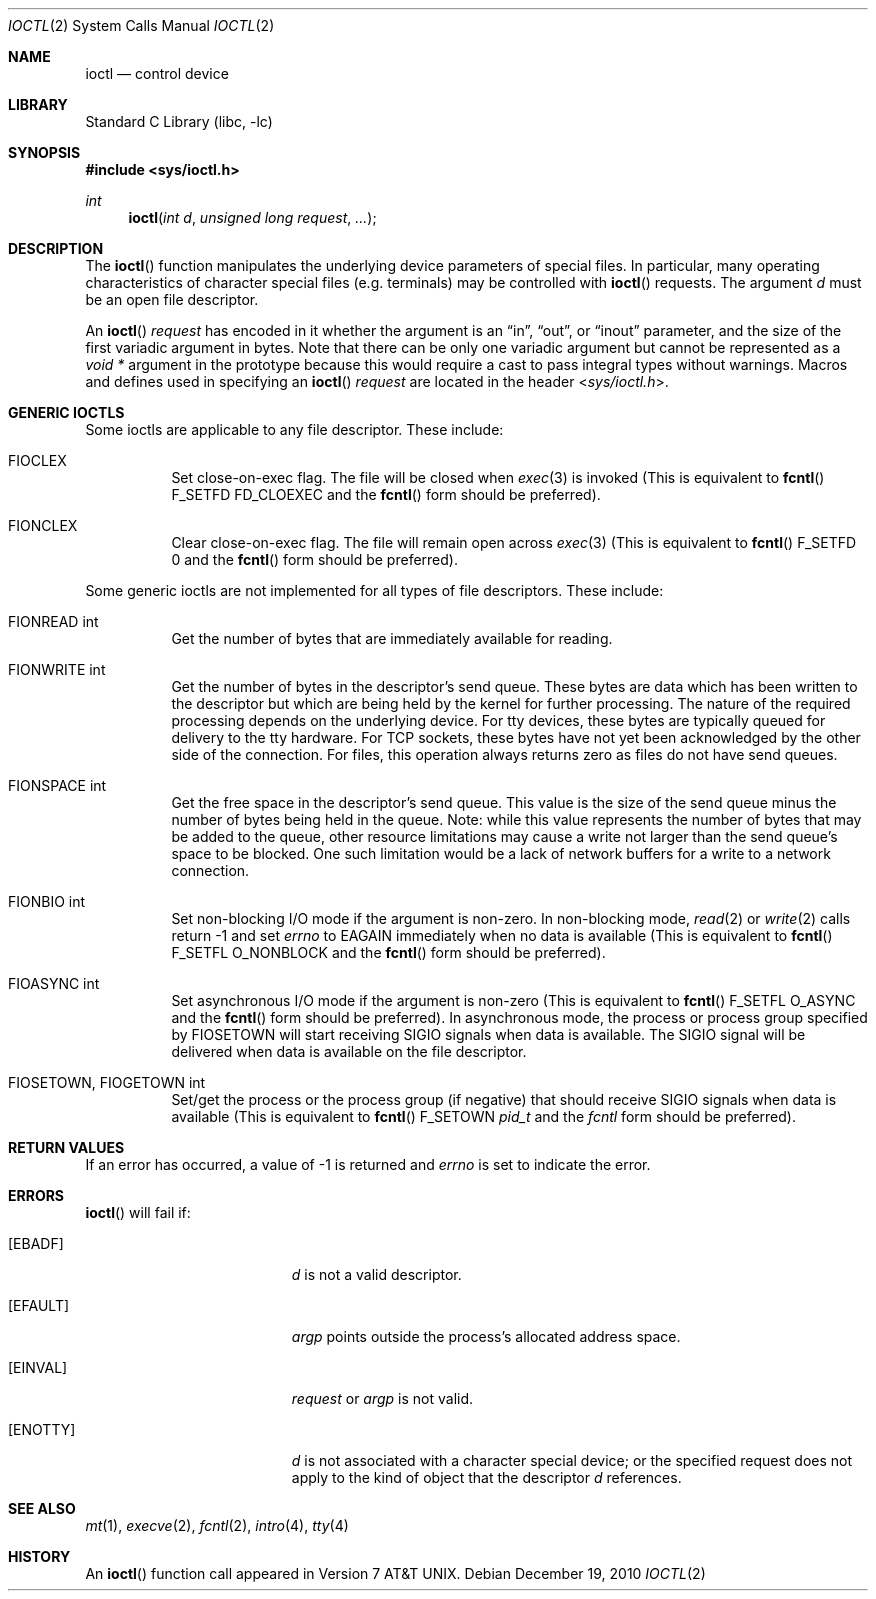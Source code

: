 .\"	$NetBSD: ioctl.2,v 1.22 2010/12/19 16:54:10 christos Exp $
.\"
.\" Copyright (c) 1980, 1991, 1993
.\"	The Regents of the University of California.  All rights reserved.
.\"
.\" Redistribution and use in source and binary forms, with or without
.\" modification, are permitted provided that the following conditions
.\" are met:
.\" 1. Redistributions of source code must retain the above copyright
.\"    notice, this list of conditions and the following disclaimer.
.\" 2. Redistributions in binary form must reproduce the above copyright
.\"    notice, this list of conditions and the following disclaimer in the
.\"    documentation and/or other materials provided with the distribution.
.\" 3. Neither the name of the University nor the names of its contributors
.\"    may be used to endorse or promote products derived from this software
.\"    without specific prior written permission.
.\"
.\" THIS SOFTWARE IS PROVIDED BY THE REGENTS AND CONTRIBUTORS ``AS IS'' AND
.\" ANY EXPRESS OR IMPLIED WARRANTIES, INCLUDING, BUT NOT LIMITED TO, THE
.\" IMPLIED WARRANTIES OF MERCHANTABILITY AND FITNESS FOR A PARTICULAR PURPOSE
.\" ARE DISCLAIMED.  IN NO EVENT SHALL THE REGENTS OR CONTRIBUTORS BE LIABLE
.\" FOR ANY DIRECT, INDIRECT, INCIDENTAL, SPECIAL, EXEMPLARY, OR CONSEQUENTIAL
.\" DAMAGES (INCLUDING, BUT NOT LIMITED TO, PROCUREMENT OF SUBSTITUTE GOODS
.\" OR SERVICES; LOSS OF USE, DATA, OR PROFITS; OR BUSINESS INTERRUPTION)
.\" HOWEVER CAUSED AND ON ANY THEORY OF LIABILITY, WHETHER IN CONTRACT, STRICT
.\" LIABILITY, OR TORT (INCLUDING NEGLIGENCE OR OTHERWISE) ARISING IN ANY WAY
.\" OUT OF THE USE OF THIS SOFTWARE, EVEN IF ADVISED OF THE POSSIBILITY OF
.\" SUCH DAMAGE.
.\"
.\"     @(#)ioctl.2	8.2 (Berkeley) 12/11/93
.\"
.Dd December 19, 2010
.Dt IOCTL 2
.Os
.Sh NAME
.Nm ioctl
.Nd control device
.Sh LIBRARY
.Lb libc
.Sh SYNOPSIS
.In sys/ioctl.h
.Ft int
.Fn ioctl "int d" "unsigned long request" "..."
.Sh DESCRIPTION
The
.Fn ioctl
function manipulates the underlying device parameters of special files.
In particular, many operating
characteristics of character special files (e.g. terminals)
may be controlled with
.Fn ioctl
requests.
The argument
.Fa d
must be an open file descriptor.
.Pp
An
.Fn ioctl
.Fa request
has encoded in it whether the argument is an
.Dq in ,
.Dq out ,
or
.Dq inout
parameter, and the size of the first variadic argument
in bytes.
Note that there can be only one variadic argument but cannot be represented as
a
.Ft "void *"
argument in the prototype because this would require a cast to pass integral
types without warnings.
Macros and defines used in specifying an
.Fn ioctl
.Fa request
are located in the header
.In sys/ioctl.h .
.Sh GENERIC IOCTLS
Some ioctls are applicable to any file descriptor.
These include:
.Bl -tag -width "xxxxxx"
.It Dv FIOCLEX
Set close-on-exec flag.
The file will be closed when
.Xr exec 3
is invoked
(This is equivalent to
.Fn fcntl
.Dv F_SETFD
.Dv FD_CLOEXEC
and the
.Fn fcntl
form should be preferred).
.It Dv FIONCLEX
Clear close-on-exec flag.
The file will remain open across
.Xr exec 3
(This is equivalent to
.Fn fcntl
.Dv F_SETFD
.Dv 0
and the
.Fn fcntl
form should be preferred).
.El
.Pp
Some generic ioctls are not implemented for all types of file
descriptors.
These include:
.Bl -tag -width "xxxxxx"
.It Dv FIONREAD "int"
Get the number of bytes that are immediately available for reading.
.It Dv FIONWRITE "int"
Get the number of bytes in the descriptor's send queue.
These bytes are data which has been written to the descriptor but
which are being held by the kernel for further processing.
The nature of the required processing depends on the underlying device.
For tty devices, these bytes are typically queued for delivery
to the tty hardware.
For TCP sockets, these bytes have not yet been acknowledged by the
other side of the connection.
For files, this operation always returns zero as files do not have
send queues.
.It Dv FIONSPACE "int"
Get the free space in the descriptor's send queue.
This value is the size of the send queue minus the number of bytes
being held in the queue.
Note: while this value represents the number of bytes that may be
added to the queue, other resource limitations may cause a write
not larger than the send queue's space to be blocked.
One such limitation would be a lack of network buffers for a write
to a network connection.
.It Dv FIONBIO "int"
Set non-blocking I/O mode if the argument is non-zero.
In non-blocking mode,
.Xr read 2
or
.Xr write 2
calls return
.Dv \-1
and set
.Va errno
to
.Er EAGAIN
immediately when no data is available
(This is equivalent to
.Fn fcntl
.Dv F_SETFL
.Dv O_NONBLOCK
and the
.Fn fcntl
form should be preferred).
.It Dv FIOASYNC "int"
Set asynchronous I/O mode if the argument is non-zero
(This is equivalent to
.Fn fcntl
.Dv F_SETFL
.Dv O_ASYNC
and the
.Fn fcntl
form should be preferred).
In asynchronous mode, the process or process group specified by
.Dv FIOSETOWN
will start receiving
.Dv SIGIO
signals when data is available.
The
.Dv SIGIO
signal will be delivered when data is available on the file
descriptor.
.It Dv FIOSETOWN, FIOGETOWN "int"
Set/get the process or the process group (if negative) that should receive
.Dv SIGIO
signals when data is available
(This is equivalent to
.Fn fcntl
.Dv F_SETOWN
.Ft pid_t
and the
.Ft fcntl
form should be preferred).
.El
.Sh RETURN VALUES
If an error has occurred, a value of \-1 is returned and
.Va errno
is set to indicate the error.
.Sh ERRORS
.Fn ioctl
will fail if:
.Bl -tag -width Er
.It Bq Er EBADF
.Fa d
is not a valid descriptor.
.It Bq Er EFAULT
.Fa argp
points outside the process's allocated address space.
.It Bq Er EINVAL
.Fa request
or
.Fa argp
is not valid.
.It Bq Er ENOTTY
.Fa d
is not associated with a character
special device; or
the specified request does not apply to the kind
of object that the descriptor
.Fa d
references.
.El
.Sh SEE ALSO
.Xr mt 1 ,
.Xr execve 2 ,
.Xr fcntl 2 ,
.Xr intro 4 ,
.Xr tty 4
.Sh HISTORY
An
.Fn ioctl
function call appeared in
.At v7 .
